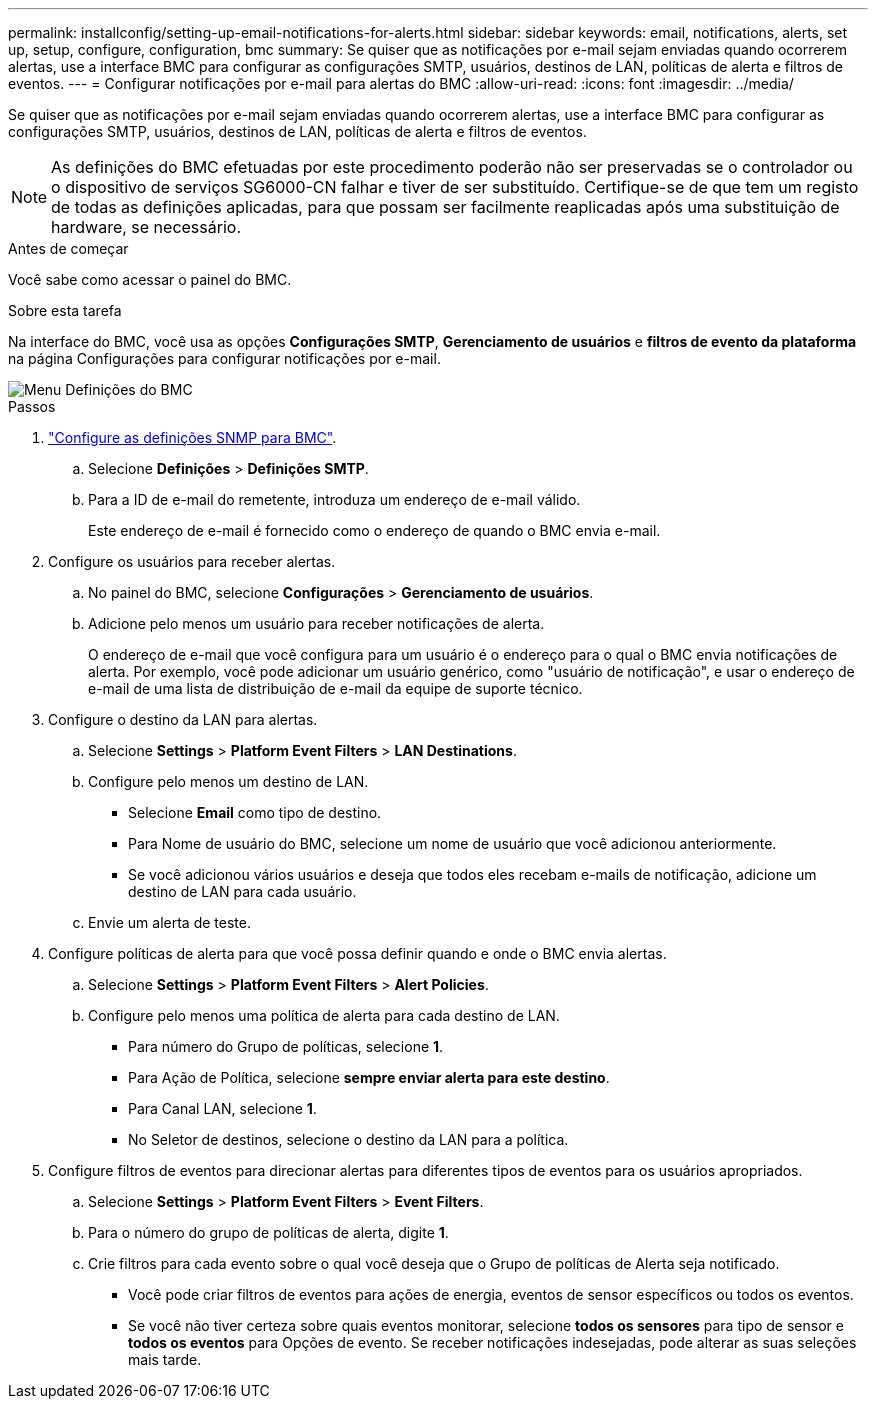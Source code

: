 ---
permalink: installconfig/setting-up-email-notifications-for-alerts.html 
sidebar: sidebar 
keywords: email, notifications, alerts, set up, setup, configure, configuration, bmc 
summary: Se quiser que as notificações por e-mail sejam enviadas quando ocorrerem alertas, use a interface BMC para configurar as configurações SMTP, usuários, destinos de LAN, políticas de alerta e filtros de eventos. 
---
= Configurar notificações por e-mail para alertas do BMC
:allow-uri-read: 
:icons: font
:imagesdir: ../media/


[role="lead"]
Se quiser que as notificações por e-mail sejam enviadas quando ocorrerem alertas, use a interface BMC para configurar as configurações SMTP, usuários, destinos de LAN, políticas de alerta e filtros de eventos.


NOTE: As definições do BMC efetuadas por este procedimento poderão não ser preservadas se o controlador ou o dispositivo de serviços SG6000-CN falhar e tiver de ser substituído. Certifique-se de que tem um registo de todas as definições aplicadas, para que possam ser facilmente reaplicadas após uma substituição de hardware, se necessário.

.Antes de começar
Você sabe como acessar o painel do BMC.

.Sobre esta tarefa
Na interface do BMC, você usa as opções *Configurações SMTP*, *Gerenciamento de usuários* e *filtros de evento da plataforma* na página Configurações para configurar notificações por e-mail.

image::../media/bmc_settings_menu.png[Menu Definições do BMC]

.Passos
. link:configuring-snmp-settings-for-bmc.html["Configure as definições SNMP para BMC"].
+
.. Selecione *Definições* > *Definições SMTP*.
.. Para a ID de e-mail do remetente, introduza um endereço de e-mail válido.
+
Este endereço de e-mail é fornecido como o endereço de quando o BMC envia e-mail.



. Configure os usuários para receber alertas.
+
.. No painel do BMC, selecione *Configurações* > *Gerenciamento de usuários*.
.. Adicione pelo menos um usuário para receber notificações de alerta.
+
O endereço de e-mail que você configura para um usuário é o endereço para o qual o BMC envia notificações de alerta. Por exemplo, você pode adicionar um usuário genérico, como "usuário de notificação", e usar o endereço de e-mail de uma lista de distribuição de e-mail da equipe de suporte técnico.



. Configure o destino da LAN para alertas.
+
.. Selecione *Settings* > *Platform Event Filters* > *LAN Destinations*.
.. Configure pelo menos um destino de LAN.
+
*** Selecione *Email* como tipo de destino.
*** Para Nome de usuário do BMC, selecione um nome de usuário que você adicionou anteriormente.
*** Se você adicionou vários usuários e deseja que todos eles recebam e-mails de notificação, adicione um destino de LAN para cada usuário.


.. Envie um alerta de teste.


. Configure políticas de alerta para que você possa definir quando e onde o BMC envia alertas.
+
.. Selecione *Settings* > *Platform Event Filters* > *Alert Policies*.
.. Configure pelo menos uma política de alerta para cada destino de LAN.
+
*** Para número do Grupo de políticas, selecione *1*.
*** Para Ação de Política, selecione *sempre enviar alerta para este destino*.
*** Para Canal LAN, selecione *1*.
*** No Seletor de destinos, selecione o destino da LAN para a política.




. Configure filtros de eventos para direcionar alertas para diferentes tipos de eventos para os usuários apropriados.
+
.. Selecione *Settings* > *Platform Event Filters* > *Event Filters*.
.. Para o número do grupo de políticas de alerta, digite *1*.
.. Crie filtros para cada evento sobre o qual você deseja que o Grupo de políticas de Alerta seja notificado.
+
*** Você pode criar filtros de eventos para ações de energia, eventos de sensor específicos ou todos os eventos.
*** Se você não tiver certeza sobre quais eventos monitorar, selecione *todos os sensores* para tipo de sensor e *todos os eventos* para Opções de evento. Se receber notificações indesejadas, pode alterar as suas seleções mais tarde.





